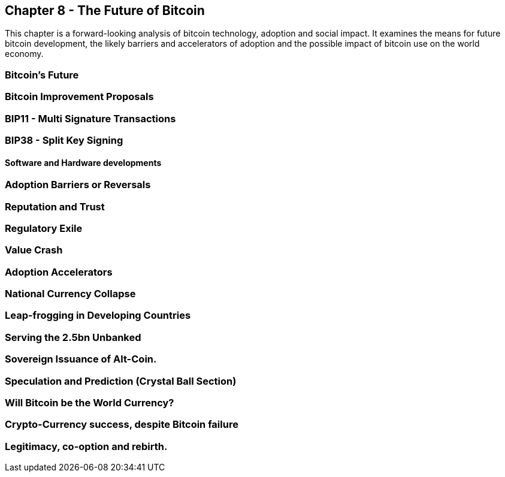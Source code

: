 [[ch08_future]]
== Chapter 8 - The Future of Bitcoin

This chapter is a forward-looking analysis of bitcoin technology, adoption and social impact. It examines the means for future bitcoin development, the likely barriers and accelerators of adoption and the possible impact of bitcoin use on the world economy. 

=== Bitcoin's Future
=== Bitcoin Improvement Proposals 
=== BIP11 - Multi Signature Transactions
=== BIP38 - Split Key Signing
====  Software and Hardware developments

=== Adoption Barriers or Reversals
=== Reputation and Trust
=== Regulatory Exile
=== Value Crash

=== Adoption Accelerators
=== National Currency Collapse
=== Leap-frogging in Developing Countries
=== Serving the 2.5bn Unbanked
=== Sovereign Issuance of Alt-Coin. 

=== Speculation and Prediction (Crystal Ball Section)
=== Will Bitcoin be the World Currency?
=== Crypto-Currency success, despite Bitcoin failure
=== Legitimacy, co-option and rebirth.


